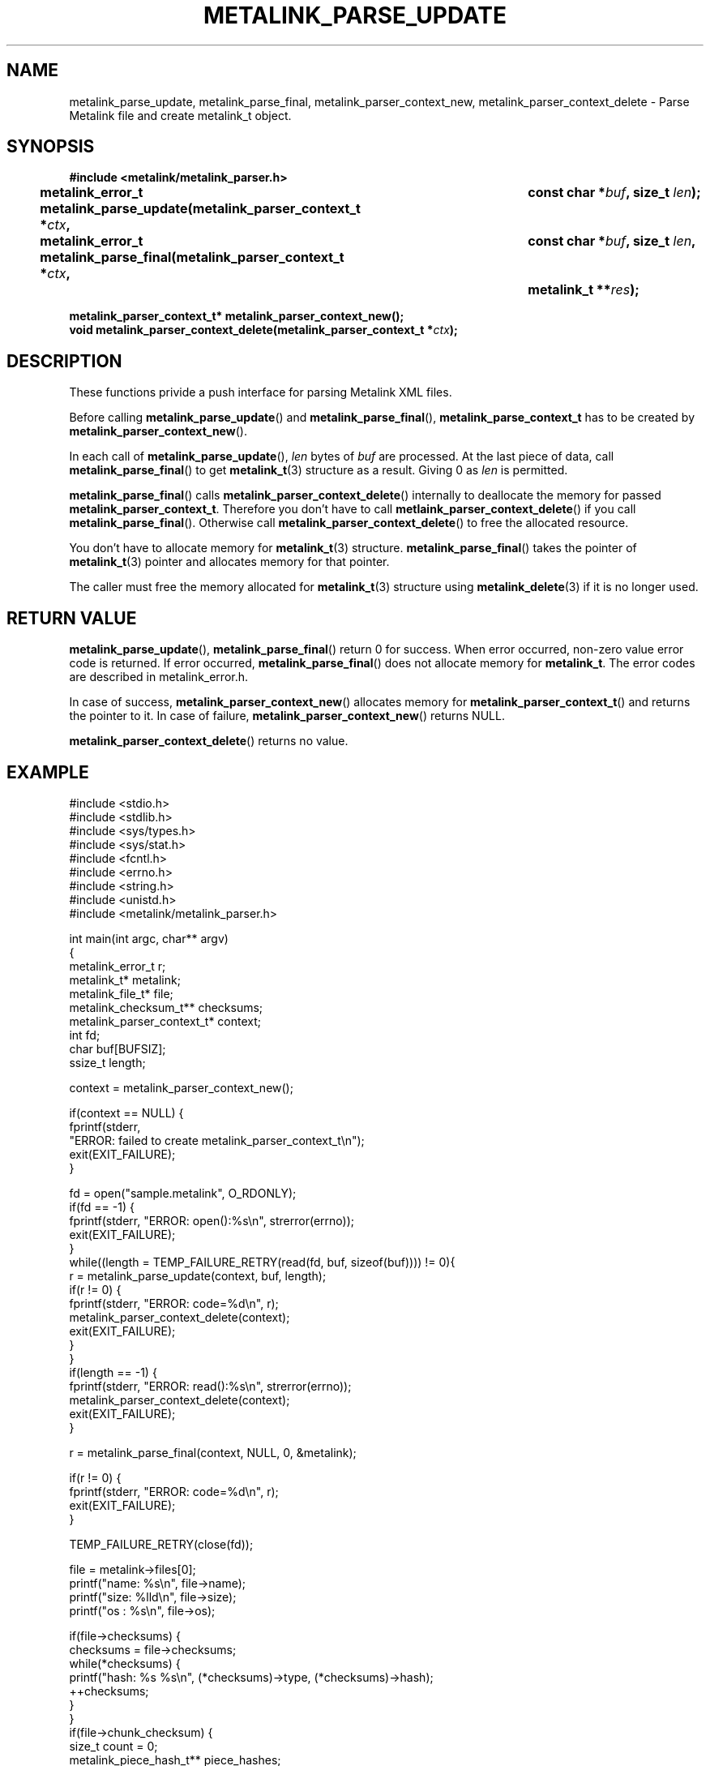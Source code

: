 .TH "METALINK_PARSE_UPDATE" "3" "10/25/2008" "libmetalink 0.0.3" "libmetalink Manual"
.SH "NAME"
metalink_parse_update, metalink_parse_final,
metalink_parser_context_new, metalink_parser_context_delete \- Parse
Metalink file and create metalink_t object.

.SH "SYNOPSIS"
.B #include <metalink/metalink_parser.h>
.sp
.BI "metalink_error_t metalink_parse_update(metalink_parser_context_t *" ctx ,
.BI "								const char *" buf ", size_t " len );
.br
.BI "metalink_error_t metalink_parse_final(metalink_parser_context_t *" ctx ,
.BI "								const char *" buf ", size_t " len ,
.BI "								metalink_t **" res );
.sp
.BI "metalink_parser_context_t* metalink_parser_context_new();"
.br
.BI "void metalink_parser_context_delete(metalink_parser_context_t *" ctx );

.SH "DESCRIPTION"
These functions privide a push interface for parsing Metalink XML files.

Before calling \fBmetalink_parse_update\fP() and \fBmetalink_parse_final\fP(),
\fBmetalink_parse_context_t\fP has to be created by
\fBmetalink_parser_context_new\fP().

In each call of \fBmetalink_parse_update\fP(), \fIlen\fP bytes of \fIbuf\fP are
processed.
At the last piece of data, call \fBmetalink_parse_final\fP() to get
\fBmetalink_t\fP(3) structure as a result.
Giving 0 as \fIlen\fP is permitted.

\fBmetalink_parse_final\fP() calls \fBmetalink_parser_context_delete\fP()
internally to deallocate the memory for passed
\fBmetalink_parser_context_t\fP.
Therefore you don't have to call \fPmetlaink_parser_context_delete\fP() if you
call \fBmetalink_parse_final\fP().
Otherwise call \fPmetalink_parser_context_delete\fP() to free the allocated
resource.

You don't have to allocate memory for \fBmetalink_t\fP(3) structure.
\fBmetalink_parse_final\fP() takes the pointer of \fBmetalink_t\fP(3)
pointer and allocates memory for that pointer.

The caller must free the memory allocated for \fBmetalink_t\fP(3) structure
using \fBmetalink_delete\fP(3) if it is no longer used.

.SH "RETURN VALUE"
\fBmetalink_parse_update\fP(), \fBmetalink_parse_final\fP() return 0 for
success. When error occurred, non-zero value error code is returned.
If error occurred, \fBmetalink_parse_final\fP() does not allocate memory for
\fBmetalink_t\fP. The error codes are described in metalink_error.h.

In case of success, \fBmetalink_parser_context_new\fP() allocates memory for
\fBmetalink_parser_context_t\fP() and returns the pointer to it.
In case of failure, \fBmetalink_parser_context_new\fP() returns NULL.

\fBmetalink_parser_context_delete\fP() returns no value.

.SH "EXAMPLE"
.nf
#include <stdio.h>
#include <stdlib.h>
#include <sys/types.h>
#include <sys/stat.h>
#include <fcntl.h>
#include <errno.h>
#include <string.h>
#include <unistd.h>
#include <metalink/metalink_parser.h>

int main(int argc, char** argv)
{
  metalink_error_t r;
  metalink_t* metalink;
  metalink_file_t* file;
  metalink_checksum_t** checksums;
  metalink_parser_context_t* context;
  int fd;
  char buf[BUFSIZ];
  ssize_t length;

  context = metalink_parser_context_new();

  if(context == NULL) {
    fprintf(stderr,
            "ERROR: failed to create metalink_parser_context_t\en");
    exit(EXIT_FAILURE);
  }

  fd = open("sample.metalink", O_RDONLY);
  if(fd == \-1) {
    fprintf(stderr, "ERROR: open():%s\en", strerror(errno));
    exit(EXIT_FAILURE);
  }
  while((length = TEMP_FAILURE_RETRY(read(fd, buf, sizeof(buf)))) != 0){
    r = metalink_parse_update(context, buf, length);
    if(r != 0) {
      fprintf(stderr, "ERROR: code=%d\en", r);
      metalink_parser_context_delete(context);
      exit(EXIT_FAILURE);
    }
  }
  if(length == \-1) {
    fprintf(stderr, "ERROR: read():%s\en", strerror(errno));
    metalink_parser_context_delete(context);
    exit(EXIT_FAILURE);    
  }
  
  r = metalink_parse_final(context, NULL, 0, &metalink);

  if(r != 0) {
    fprintf(stderr, "ERROR: code=%d\en", r);
    exit(EXIT_FAILURE);
  }

  TEMP_FAILURE_RETRY(close(fd));
 
  file = metalink\->files[0];
  printf("name: %s\en", file\->name);
  printf("size: %lld\en", file\->size);
  printf("os  : %s\en", file\->os);

  if(file\->checksums) {
    checksums = file\->checksums;
    while(*checksums) {
      printf("hash: %s %s\en", (*checksums)\->type, (*checksums)\->hash);
      ++checksums;
    }
  }
  if(file\->chunk_checksum) {
    size_t count = 0;
    metalink_piece_hash_t** piece_hashes;
    printf("chunk checksum: size=%d, type=%s\en",
           file\->chunk_checksum\->length,
           file\->chunk_checksum\->type);
    printf("first 5 piece hashes...\en");
    piece_hashes = file\->chunk_checksum\->piece_hashes;
    while(*piece_hashes && count < 5) {
      printf("piece=%d, hash=%s\en", (*piece_hashes)\->piece,
                                     (*piece_hashes)\->hash);
      ++piece_hashes;
      ++count;
    }
    printf("...\en");
  }
  if(file\->resources) {
    size_t count = 0;
    metalink_resource_t** resources;
    printf("first 5 resources...\en");
    resources = file\->resources;
    while(*resources && count < 5) {
      printf("type=%s, location=%s, preference=%d, url=%s\en",
             (*resources)\->type, (*resources)\->location,
             (*resources)\->preference, (*resources)\->url);
      ++resources;
      ++count;
    }
    printf("...\en");
  }

  /* delete metalink_t */
  metalink_delete(metalink);

  return EXIT_SUCCESS;
}
.fi

.SH "SEE ALSO"
.BR metalink_delete (3),
.BR metalink_parse_file (3),
.BR metalink_t (3)
